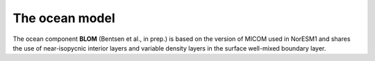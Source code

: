 .. _ocn_model:

The ocean model
=====================

The ocean component **BLOM** (Bentsen et al., in prep.) is based on the version of MICOM used in NorESM1 and shares the use of near-isopycnic interior layers and variable density layers in the surface well-mixed boundary layer.
